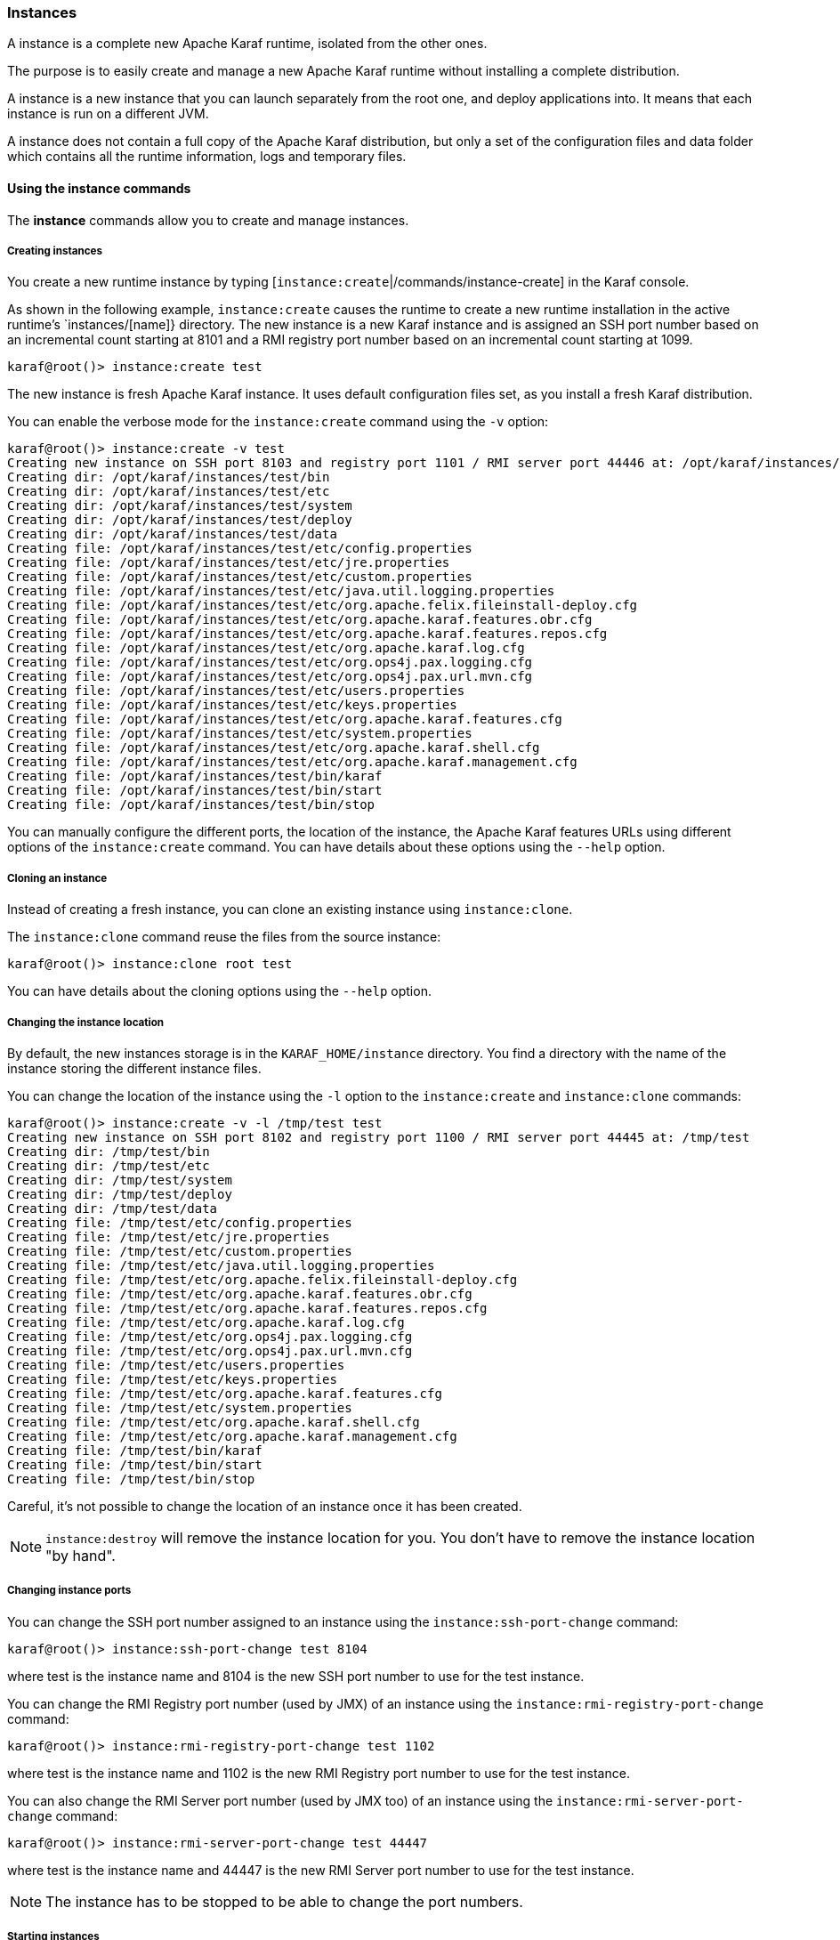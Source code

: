 //
// Licensed under the Apache License, Version 2.0 (the "License");
// you may not use this file except in compliance with the License.
// You may obtain a copy of the License at
//
//      http://www.apache.org/licenses/LICENSE-2.0
//
// Unless required by applicable law or agreed to in writing, software
// distributed under the License is distributed on an "AS IS" BASIS,
// WITHOUT WARRANTIES OR CONDITIONS OF ANY KIND, either express or implied.
// See the License for the specific language governing permissions and
// limitations under the License.
//

=== Instances

A instance is a complete new Apache Karaf runtime, isolated from the other ones.

The purpose is to easily create and manage a new Apache Karaf runtime without installing a complete distribution.

A instance is a new instance that you can launch separately from the root one, and deploy applications into. It means that each instance is run on a different JVM.

A instance does not contain a full copy of the Apache Karaf distribution, but only a set of the configuration files and data folder which contains all the runtime information, logs and temporary files.

==== Using the instance commands

The *instance* commands allow you to create and manage instances.

===== Creating instances

You create a new runtime instance by typing [`instance:create`|/commands/instance-create] in the Karaf console.

As shown in the following example, `instance:create` causes the runtime to create a new runtime installation in the active runtime's `instances/[name]} directory.  The new instance is a new Karaf instance and is assigned an SSH port number based on an incremental count starting at 8101 and a RMI registry port number based on an incremental count starting at 1099.

----
karaf@root()> instance:create test
----

The new instance is fresh Apache Karaf instance. It uses default configuration files set, as you install a fresh Karaf distribution.

You can enable the verbose mode for the `instance:create` command using the `-v` option:

----
karaf@root()> instance:create -v test
Creating new instance on SSH port 8103 and registry port 1101 / RMI server port 44446 at: /opt/karaf/instances/test
Creating dir: /opt/karaf/instances/test/bin
Creating dir: /opt/karaf/instances/test/etc
Creating dir: /opt/karaf/instances/test/system
Creating dir: /opt/karaf/instances/test/deploy
Creating dir: /opt/karaf/instances/test/data
Creating file: /opt/karaf/instances/test/etc/config.properties
Creating file: /opt/karaf/instances/test/etc/jre.properties
Creating file: /opt/karaf/instances/test/etc/custom.properties
Creating file: /opt/karaf/instances/test/etc/java.util.logging.properties
Creating file: /opt/karaf/instances/test/etc/org.apache.felix.fileinstall-deploy.cfg
Creating file: /opt/karaf/instances/test/etc/org.apache.karaf.features.obr.cfg
Creating file: /opt/karaf/instances/test/etc/org.apache.karaf.features.repos.cfg
Creating file: /opt/karaf/instances/test/etc/org.apache.karaf.log.cfg
Creating file: /opt/karaf/instances/test/etc/org.ops4j.pax.logging.cfg
Creating file: /opt/karaf/instances/test/etc/org.ops4j.pax.url.mvn.cfg
Creating file: /opt/karaf/instances/test/etc/users.properties
Creating file: /opt/karaf/instances/test/etc/keys.properties
Creating file: /opt/karaf/instances/test/etc/org.apache.karaf.features.cfg
Creating file: /opt/karaf/instances/test/etc/system.properties
Creating file: /opt/karaf/instances/test/etc/org.apache.karaf.shell.cfg
Creating file: /opt/karaf/instances/test/etc/org.apache.karaf.management.cfg
Creating file: /opt/karaf/instances/test/bin/karaf
Creating file: /opt/karaf/instances/test/bin/start
Creating file: /opt/karaf/instances/test/bin/stop
----

You can manually configure the different ports, the location of the instance, the Apache Karaf features URLs using different options of the `instance:create` command.
You can have details about these options using the `--help` option.

===== Cloning an instance

Instead of creating a fresh instance, you can clone an existing instance using `instance:clone`.

The `instance:clone` command reuse the files from the source instance:

----
karaf@root()> instance:clone root test
----

You can have details about the cloning options using the `--help` option.

===== Changing the instance location

By default, the new instances storage is in the `KARAF_HOME/instance` directory.
You find a directory with the name of the instance storing the different instance files.

You can change the location of the instance using the `-l` option to the `instance:create` and `instance:clone` commands:

----
karaf@root()> instance:create -v -l /tmp/test test
Creating new instance on SSH port 8102 and registry port 1100 / RMI server port 44445 at: /tmp/test
Creating dir: /tmp/test/bin
Creating dir: /tmp/test/etc
Creating dir: /tmp/test/system
Creating dir: /tmp/test/deploy
Creating dir: /tmp/test/data
Creating file: /tmp/test/etc/config.properties
Creating file: /tmp/test/etc/jre.properties
Creating file: /tmp/test/etc/custom.properties
Creating file: /tmp/test/etc/java.util.logging.properties
Creating file: /tmp/test/etc/org.apache.felix.fileinstall-deploy.cfg
Creating file: /tmp/test/etc/org.apache.karaf.features.obr.cfg
Creating file: /tmp/test/etc/org.apache.karaf.features.repos.cfg
Creating file: /tmp/test/etc/org.apache.karaf.log.cfg
Creating file: /tmp/test/etc/org.ops4j.pax.logging.cfg
Creating file: /tmp/test/etc/org.ops4j.pax.url.mvn.cfg
Creating file: /tmp/test/etc/users.properties
Creating file: /tmp/test/etc/keys.properties
Creating file: /tmp/test/etc/org.apache.karaf.features.cfg
Creating file: /tmp/test/etc/system.properties
Creating file: /tmp/test/etc/org.apache.karaf.shell.cfg
Creating file: /tmp/test/etc/org.apache.karaf.management.cfg
Creating file: /tmp/test/bin/karaf
Creating file: /tmp/test/bin/start
Creating file: /tmp/test/bin/stop
----

Careful, it's not possible to change the location of an instance once it has been created.

[NOTE]
====
`instance:destroy` will remove the instance location for you. You don't have to remove the instance location "by hand".
====

===== Changing instance ports

You can change the SSH port number assigned to an instance using the `instance:ssh-port-change` command:

----
karaf@root()> instance:ssh-port-change test 8104
----

where test is the instance name and 8104 is the new SSH port number to use for the test instance.

You can change the RMI Registry port number (used by JMX) of an instance using the `instance:rmi-registry-port-change` command:

----
karaf@root()> instance:rmi-registry-port-change test 1102
----

where test is the instance name and 1102 is the new RMI Registry port number to use for the test instance.

You can also change the RMI Server port number (used by JMX too) of an instance using the `instance:rmi-server-port-change` command:

----
karaf@root()> instance:rmi-server-port-change test 44447
----

where test is the instance name and 44447 is the new RMI Server port number to use for the test instance.

[NOTE]
====
The instance has to be stopped to be able to change the port numbers.
====

===== Starting instances

New instances are created in a stopped state.

To start an instance, you can use the `instance:start` command:

----
karaf@root()> instance:start test
----

where test is the instance name.

===== Listing instances

To list the instances and their current status, you can use the `instance:list` command:

----
karaf@root()> instance:list
SSH Port | RMI Registry | RMI Server | State   | PID   | Name
-------------------------------------------------------------
    8101 |         1099 |      44444 | Started | 19652 | root
    8104 |         1101 |      44446 | Stopped | 0     | test
----

An instance can be in the following status:

- Stopped: the instance is stopped.
- Starting: the instance is starting.
- Started: the instance is up and running. You can connect and use it.

===== Status of an instance

You can get directly the status of a given instance using the `instance:status` command:

----
karaf@root()> instance:status test
Started
----

where test is the instance name.

===== Connecting to an instance

You can connect to a running instance directly from the root one using the `instance:connect` command:

----
karaf@root()> instance:connect test
----

where 'test' is the instance name where to connect to.

By default, this command will use the same username used on the root instance, and the password will be prompted.

You can use a different username using the `-u` or `--username` option. You can also provide the password using the
`-p` or `--password` option.

If you don't provide any argument, you will logon on the instance:

----
karaf@test()>
----

Note the name of instance in the shell prompt (@test).

You can logoff from the instance and return back to the root instance using the `logout` command or CTRL-D key binding:

----
karaf@test()> logout
karaf@root()>
----

The `instance:connect` command accepts shell commands as argument. It allows you to directly execute commands or scripts on the instance:

----
karaf@root()> instance:connect test feature:list
Name                          | Version         | Installed | Repository                | Description
---------------------------------------------------------------------------------------------------------------------------------------------------------------------------------------------------------
standard                      | 4.0.0           | x         | standard-4.0.0            | Karaf standard feature
aries-annotation              | 4.0.0           |           | standard-4.0.0            | Aries Annotations
wrapper                       | 4.0.0           |           | standard-4.0.0            | Provide OS integration
service-wrapper               | 4.0.0           |           | standard-4.0.0            | Provide OS integration (alias to wrapper feature)
obr                           | 4.0.0           |           | standard-4.0.0            | Provide OSGi Bundle Repository (OBR) support
config                        | 4.0.0           | x         | standard-4.0.0            | Provide OSGi ConfigAdmin support
region                        | 4.0.0           | x         | standard-4.0.0            | Provide Region Support
...
----

===== Stop an instance

To stop an instance, you can connect to the instance (using `instance:connect`) and execute the `system:shutdown`
command.

You can also use the `instance:stop` command:

----
karaf@root()> instance:stop test
----

where test is the instance name.

The instance will go to the "Stopped" state.

===== Destroy an instance

You can completely delete a stopped instance using the `instance:destroy` command:

----
karaf@root()> instance:destroy test
----

where test is the instance name.

[NOTE]
====
The `instance:destroy` deletes the instance store (the location where the instance files are stored).
====

===== Rename an instance

You can change the name of a stopped instance using the `instance:rename` command:

----
karaf@root()> instance:rename test newTest
----

where test is the current instance name, and newTest the new instance name.

==== Instance script

The `instance:*` commands require the root instance running.

But, you can also administrate directly instances without the root instance, using the `bin/instance` Unix script
(or `bin/instance.bat` script on Windows).

You find the same actions that you can do with the `instance:*` commands in the `instance[.bat]` script:

----
bin/instance
Available commands:
  clone - Clones an existing container instance.
  create - Creates a new container instance.
  destroy - Destroys an existing container instance.
  list - Lists all existing container instances.
  opts-change - Changes the Java options of an existing container instance.
  rename - Rename an existing container instance.
  rmi-registry-port-change - Changes the RMI registry port (used by management layer) of an existing container instance.
  rmi-server-port-change - Changes the RMI server port (used by management layer) of an existing instance.
  ssh-port-change - Changes the secure shell port of an existing container instance.
  start - Start an existing container instance.
  status - Check the current status of an instance.
  stop - Stop an existing container instance.
Type 'command --help' for more help on the specified command.
----

For instance, to list all the instances, you can use the `instance` script with the `list` command:

----
bin/instance list
SSH Port | RMI Registry | RMI Server | State   | PID | Name
-----------------------------------------------------------
    8101 |         1099 |      44444 | Stopped | 0   | root
    8102 |         1100 |      44445 | Stopped | 0   | test
----

It's exactly the same as executing `instance:list` in the root instance.

You can obtain details about commands options and arguments using the `--help` option. For instance:

----
bin/instance rename --help
DESCRIPTION
        instance:rename

        Rename an existing container instance.

SYNTAX
        instance:rename [options] name new-name

ARGUMENTS
        name
                The name of the container instance to rename
        new-name
                The new name of the container instance

OPTIONS
        --help
                Display this help message
        -v, --verbose
                Display actions performed by the command (disabled by default)

----

==== JMX InstanceMBean

On the JMX layer, you have a MBean dedicated to the management of the instances: the InstanceMBean.

The ObjectName to use is `org.apache.karaf:type=instance,name=*`.

===== Attributes

The `Instances` attribute is a tabular data attribute providing details about the instances:

* `Is Root` (boolean): if true, the instance is the root instance, false else.
* `JavaOpts` (string): it contains the JVM arguments used by the instance.
* `Location` (string): it's the path to the instance storage.
* `Name` (string): it's the name of the instance.
* `Pid` (long): it's the current system process ID (PID) of the instance process.
* `RMI Registry Port` (int): it's the port number of the instance RMI Registry (JMX).
* `RMI Server Port` (int): it's the port number of the instance RMI Server (JMX).
* `SSH Port` (int): it's the port number of the instance SSH Server.
* `State` (string): it's the current status of the instance (Stopped, Starting, Started).

===== Operations

The InstanceMBean provides the following operations, corresponding to the previous `instance:*` commands:

* `createInstance(instanceName, sshPort, rmiRegistryPort, rmiServerPort, location, javaOpts, features, featuresUrls)`: create a new instance.
* `changeSshPort(instanceName, port)`: change the SSH port of an instance.
* `changeRmiServerPort(instanceName, port)`: change the RMI server port of an instance.
* `changeRmiRegistry(instanceName, port)`: change the RMI registry port of an instance.
* `changeJavaOpts(instanceName, javaOpts)`: change the Java options of an instance.
* `destroyInstance(instanceName)`: destroy an instance.
* `startInstance(instanceName)`: start an instance.
* `startInstance(instanceName, options)`: start an instance with the given Java options.
* `startInstance(instanceName, options, wait, debug)`: start an instance with the given Java options.
 If wait is true, this operation is waiting for the instance is in "Started" state. If debug is true, the instance is started in debug mode.
* `stopInstance(instanceName)`: stop an instance.
* `renameInstance(instanceName, newInstanceName)`: rename an instance.
* `renameInstance(instanceName, newInstanceName, verbose)`: rename an instance. If verbose is true, this operation provides details in the log.
* `cloneInstance(instanceName, cloneName, sshPort, rmiRegistryPort, rmiServerPort, location, javaOpts)`: clone an existing instance.
